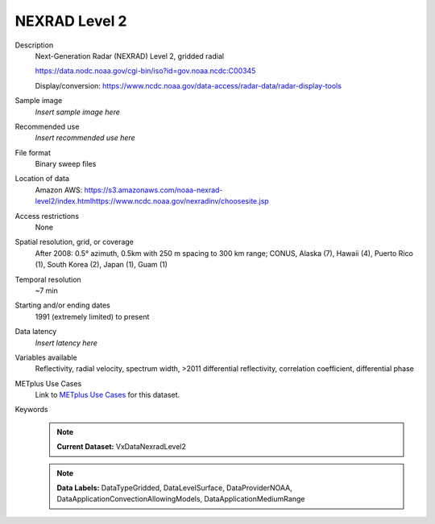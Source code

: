 .. _vx-data-nexrad-level-2:

NEXRAD Level 2
--------------

Description
  Next-Generation Radar (NEXRAD) Level 2, gridded radial

  https://data.nodc.noaa.gov/cgi-bin/iso?id=gov.noaa.ncdc:C00345

  Display/conversion: https://www.ncdc.noaa.gov/data-access/radar-data/radar-display-tools

Sample image
  *Insert sample image here*
.. image:: images/sample_image.png
   :width: 600

Recommended use
  *Insert recommended use here*

File format
  Binary sweep files

Location of data
  Amazon AWS: https://s3.amazonaws.com/noaa-nexrad-level2/index.htmlhttps://www.ncdc.noaa.gov/nexradinv/choosesite.jsp

Access restrictions
  None

Spatial resolution, grid, or coverage
  After 2008: 0.5° azimuth, 0.5km with 250 m spacing to 300 km range; CONUS, Alaska (7), Hawaii (4), Puerto Rico (1), South Korea (2), Japan (1), Guam (1)

Temporal resolution
  ~7 min

Starting and/or ending dates
  1991 (extremely limited) to present

Data latency
  *Insert latency here*

Variables available
  Reflectivity, radial velocity, spectrum width, >2011 differential reflectivity, correlation coefficient, differential phase

METplus Use Cases
  Link to `METplus Use Cases <https://dtcenter.github.io/METplus/develop/search.html?q=VxDataNexradLevel2%26%26UseCase&check_keywords=yes&area=default>`_ for this dataset.
Keywords
  .. note:: **Current Dataset:** VxDataNexradLevel2

  .. note:: **Data Labels:** DataTypeGridded, DataLevelSurface, DataProviderNOAA, DataApplicationConvectionAllowingModels, DataApplicationMediumRange
